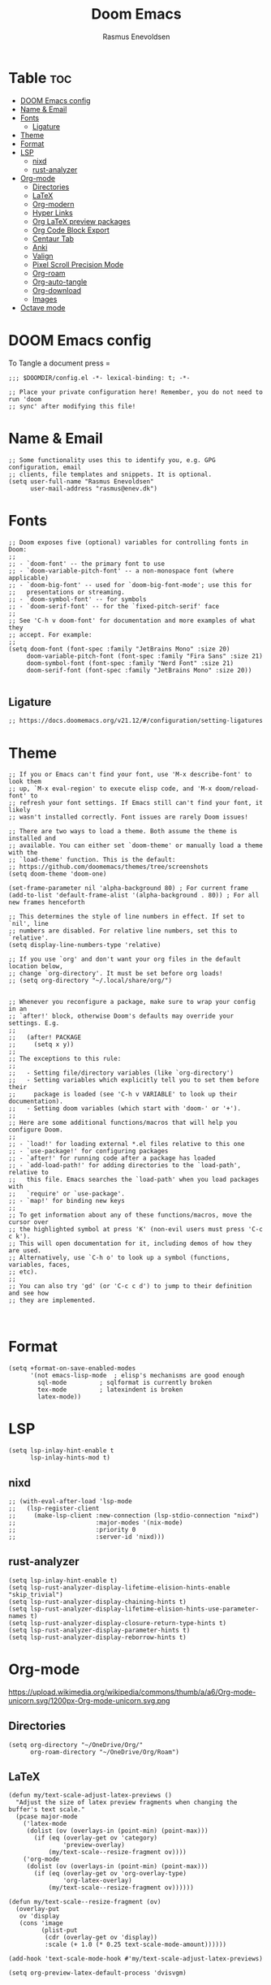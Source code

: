#+title: Doom Emacs
#+PROPERTY: header-args :tangle config.el
#+auto_tangle: t
#+AUTHOR: Rasmus Enevoldsen

* Table :toc:
- [[#doom-emacs-config][DOOM Emacs config]]
- [[#name--email][Name & Email]]
- [[#fonts][Fonts]]
  - [[#ligature][Ligature]]
- [[#theme][Theme]]
- [[#format][Format]]
- [[#lsp][LSP]]
  - [[#nixd][nixd]]
  - [[#rust-analyzer][rust-analyzer]]
- [[#org-mode][Org-mode]]
  - [[#directories][Directories]]
  - [[#latex][LaTeX]]
  - [[#org-modern][Org-modern]]
  - [[#hyper-links][Hyper Links]]
  - [[#org-latex-preview-packages][Org LaTeX preview packages]]
  - [[#org-code-block-export][Org Code Block Export]]
  - [[#centaur-tab][Centaur Tab]]
  - [[#anki][Anki]]
  - [[#valign][Valign]]
  - [[#pixel-scroll-precision-mode][Pixel Scroll Precision Mode]]
  - [[#org-roam][Org-roam]]
  - [[#org-auto-tangle][Org-auto-tangle]]
  - [[#org-download][Org-download]]
  - [[#images][Images]]
- [[#octave-mode][Octave mode]]

* DOOM Emacs config
To Tangle a document press =

#+begin_src elisp :tangle yes
;;; $DOOMDIR/config.el -*- lexical-binding: t; -*-

;; Place your private configuration here! Remember, you do not need to run 'doom
;; sync' after modifying this file!
#+end_src

* Name & Email
#+begin_src elisp :tangle yes
;; Some functionality uses this to identify you, e.g. GPG configuration, email
;; clients, file templates and snippets. It is optional.
(setq user-full-name "Rasmus Enevoldsen"
      user-mail-address "rasmus@enev.dk")
#+end_src

* Fonts
#+begin_src elisp :tangle yes
;; Doom exposes five (optional) variables for controlling fonts in Doom:
;;
;; - `doom-font' -- the primary font to use
;; - `doom-variable-pitch-font' -- a non-monospace font (where applicable)
;; - `doom-big-font' -- used for `doom-big-font-mode'; use this for
;;   presentations or streaming.
;; - `doom-symbol-font' -- for symbols
;; - `doom-serif-font' -- for the `fixed-pitch-serif' face
;;
;; See 'C-h v doom-font' for documentation and more examples of what they
;; accept. For example:
;;
(setq doom-font (font-spec :family "JetBrains Mono" :size 20)
     doom-variable-pitch-font (font-spec :family "Fira Sans" :size 21)
     doom-symbol-font (font-spec :family "Nerd Font" :size 21)
     doom-serif-font (font-spec :family "JetBrains Mono" :size 20))

#+end_src

** Ligature

#+begin_src elisp :tangle yes
;; https://docs.doomemacs.org/v21.12/#/configuration/setting-ligatures
#+end_src

* Theme
#+begin_src elisp :tangle yes
;; If you or Emacs can't find your font, use 'M-x describe-font' to look them
;; up, `M-x eval-region' to execute elisp code, and 'M-x doom/reload-font' to
;; refresh your font settings. If Emacs still can't find your font, it likely
;; wasn't installed correctly. Font issues are rarely Doom issues!

;; There are two ways to load a theme. Both assume the theme is installed and
;; available. You can either set `doom-theme' or manually load a theme with the
;; `load-theme' function. This is the default:
;; https://github.com/doomemacs/themes/tree/screenshots
(setq doom-theme 'doom-one)

(set-frame-parameter nil 'alpha-background 80) ; For current frame
(add-to-list 'default-frame-alist '(alpha-background . 80)) ; For all new frames henceforth

;; This determines the style of line numbers in effect. If set to `nil', line
;; numbers are disabled. For relative line numbers, set this to `relative'.
(setq display-line-numbers-type 'relative)

;; If you use `org' and don't want your org files in the default location below,
;; change `org-directory'. It must be set before org loads!
;; (setq org-directory "~/.local/share/org/")


;; Whenever you reconfigure a package, make sure to wrap your config in an
;; `after!' block, otherwise Doom's defaults may override your settings. E.g.
;;
;;   (after! PACKAGE
;;     (setq x y))
;;
;; The exceptions to this rule:
;;
;;   - Setting file/directory variables (like `org-directory')
;;   - Setting variables which explicitly tell you to set them before their
;;     package is loaded (see 'C-h v VARIABLE' to look up their documentation).
;;   - Setting doom variables (which start with 'doom-' or '+').
;;
;; Here are some additional functions/macros that will help you configure Doom.
;;
;; - `load!' for loading external *.el files relative to this one
;; - `use-package!' for configuring packages
;; - `after!' for running code after a package has loaded
;; - `add-load-path!' for adding directories to the `load-path', relative to
;;   this file. Emacs searches the `load-path' when you load packages with
;;   `require' or `use-package'.
;; - `map!' for binding new keys
;;
;; To get information about any of these functions/macros, move the cursor over
;; the highlighted symbol at press 'K' (non-evil users must press 'C-c c k').
;; This will open documentation for it, including demos of how they are used.
;; Alternatively, use `C-h o' to look up a symbol (functions, variables, faces,
;; etc).
;;
;; You can also try 'gd' (or 'C-c c d') to jump to their definition and see how
;; they are implemented.


#+end_src

* Format
#+begin_src elisp :tangle yes
(setq +format-on-save-enabled-modes
      '(not emacs-lisp-mode  ; elisp's mechanisms are good enough
	    sql-mode         ; sqlformat is currently broken
	    tex-mode         ; latexindent is broken
	    latex-mode))
#+end_src

* LSP
#+begin_src elisp :tangle yes
(setq lsp-inlay-hint-enable t
      lsp-inlay-hints-mod t)
#+end_src

** nixd
#+begin_src elisp :tangle yes
;; (with-eval-after-load 'lsp-mode
;;   (lsp-register-client
;;     (make-lsp-client :new-connection (lsp-stdio-connection "nixd")
;;                      :major-modes '(nix-mode)
;;                      :priority 0
;;                      :server-id 'nixd)))
#+end_src

** rust-analyzer
#+begin_src elisp :tangle yes
(setq lsp-inlay-hint-enable t)
(setq lsp-rust-analyzer-display-lifetime-elision-hints-enable "skip_trivial")
(setq lsp-rust-analyzer-display-chaining-hints t)
(setq lsp-rust-analyzer-display-lifetime-elision-hints-use-parameter-names t)
(setq lsp-rust-analyzer-display-closure-return-type-hints t)
(setq lsp-rust-analyzer-display-parameter-hints t)
(setq lsp-rust-analyzer-display-reborrow-hints t)
#+end_src

* Org-mode
https://upload.wikimedia.org/wikipedia/commons/thumb/a/a6/Org-mode-unicorn.svg/1200px-Org-mode-unicorn.svg.png

** Directories

#+begin_src elisp :tangle yes
(setq org-directory "~/OneDrive/Org/"
      org-roam-directory "~/OneDrive/Org/Roam")
#+end_src

** LaTeX
#+begin_src elisp :tangle yes
(defun my/text-scale-adjust-latex-previews ()
  "Adjust the size of latex preview fragments when changing the
buffer's text scale."
  (pcase major-mode
    ('latex-mode
     (dolist (ov (overlays-in (point-min) (point-max)))
       (if (eq (overlay-get ov 'category)
               'preview-overlay)
           (my/text-scale--resize-fragment ov))))
    ('org-mode
     (dolist (ov (overlays-in (point-min) (point-max)))
       (if (eq (overlay-get ov 'org-overlay-type)
               'org-latex-overlay)
           (my/text-scale--resize-fragment ov))))))

(defun my/text-scale--resize-fragment (ov)
  (overlay-put
   ov 'display
   (cons 'image
         (plist-put
          (cdr (overlay-get ov 'display))
          :scale (+ 1.0 (* 0.25 text-scale-mode-amount))))))

(add-hook 'text-scale-mode-hook #'my/text-scale-adjust-latex-previews)

(setq org-preview-latex-default-process 'dvisvgm)
#+end_src

** Org-modern
#+begin_src elisp :tangle yes
(setq org-modern-checkbox
      '((?X . "󰱒")
        (?\s . ""))
)

;; https://github.com/minad/org-modern
;; Minimal UI
(package-initialize)
(menu-bar-mode -1)
(tool-bar-mode -1)
(scroll-bar-mode -1)


(setq
;; Edit settings
org-auto-align-tags nil
org-tags-column 0
org-fold-catch-invisible-edits 'show-and-error
org-special-ctrl-a/e t
org-insert-heading-respect-content t

;; Org styling, hide markup etc.
org-hide-emphasis-markers t
org-pretty-entities t
org-ellipsis "…"
)

(global-org-modern-mode)

(defun my-org-faces ()
    (set-face-attribute 'org-todo nil :height 0.8)
    (set-face-attribute 'org-level-1 nil :height 1.2)
    (set-face-attribute 'org-level-2 nil :height 1.1))

(add-hook 'org-mode-hook #'my-org-faces)

#+end_src
** Hyper Links
#+begin_src elisp :tangle yes
(org-add-link-type "local-html" (lambda (path) (browse-url-xdg-open path)))
#+end_src

** Org LaTeX preview packages

#+begin_src elisp :tangle yes
;; (add-to-list 'org-latex-packages-alist'("" "amsmath" t) t)
;; (add-to-list 'org-latex-packages-alist'("" "amssymb" t) t)
(add-to-list 'org-latex-packages-alist'("" "siunitx" t) t)
(add-to-list 'org-latex-packages-alist'("" "tikz" t) t)
(add-to-list 'org-latex-packages-alist '"\\usetikzlibrary{snakes,calc,patterns,angles,quotes,math,decorations.pathmorphing,decorations.text,decorations.pathreplacing,decorations.markings,automata,arrows.meta,positioning,external}" t)
(add-to-list 'org-latex-packages-alist'("european,siunitx" "circuitikz" t) t)
(add-to-list 'org-latex-packages-alist'("" "tikz-3dplot" t) t)
(add-to-list 'org-latex-packages-alist'("" "pgfplots" t) t)
(add-to-list 'org-latex-packages-alist'("" "derivative" t) t)
(add-to-list 'org-latex-packages-alist'("" "upgreek" t) t)
#+end_src

This is my own LaTeX commands
#+begin_src elisp :tangle yes
(add-to-list 'org-latex-packages-alist'("" "mysty9" t) t)
;; (add-to-list 'org-latex-packages-alist'             t)

#+end_src

#+begin_src elisp :tangle yes
(use-package org-latex-preview
  :config
  ;; Increase preview width
  (plist-put org-latex-preview-appearance-options
             :page-width 0.8)

  ;; Increase the size of the latex previews in the text
  (plist-put org-latex-preview-appearance-options
             :zoom 1.3)

  ;; Use dvisvgm to generate previews
  ;; You don't need this, it's the default:
  (setq org-latex-preview-process-default 'dvisvgm)

  ;; Turn on auto-mode, it's built into Org and much faster/more featured than
  ;; org-fragtog. (Remember to turn off/uninstall org-fragtog.)
  (add-hook 'org-mode-hook 'org-latex-preview-auto-mode)

  ;; Block C-n, C-p etc from opening up previews when using auto-mode
  (setq org-latex-preview-auto-ignored-commands
        '(next-line previous-line mwheel-scroll
          scroll-up-command scroll-down-command))

  ;; Enable consistent equation numbering
  (setq org-latex-preview-numbered t)

  ;; Bonus: Turn on live previews.  This shows you a live preview of a LaTeX
  ;; fragment and updates the preview in real-time as you edit it.
  ;; To preview only environments, set it to '(block edit-special) instead
  (setq org-latex-preview-live t)

  ;; More immediate live-previews -- the default delay is 1 second
  (setq org-latex-preview-live-debounce 0.25))
#+end_src


** Org Code Block Export

#+begin_src elisp :tangle yes
;; (require 'ox-latex)
;; (add-to-list 'org-latex-packages-alist '"\\lstset{ basicstyle=\\footnotesize\\ttfamily}")
(setq org-latex-src-block-backend "listings")
(add-to-list 'org-latex-packages-alist '("" "xcolor" t) t)
(add-to-list 'org-latex-packages-alist '("" "listings" t) t)
(add-to-list 'org-latex-packages-alist '"\\definecolor{solarized@base03}{HTML}{002B36}" t)
(add-to-list 'org-latex-packages-alist '"\\definecolor{solarized@base03}{HTML}{002B36}" t)
(add-to-list 'org-latex-packages-alist '"\\definecolor{solarized@base02}{HTML}{073642}" t)
(add-to-list 'org-latex-packages-alist '"\\definecolor{solarized@base01}{HTML}{586e75}" t)
(add-to-list 'org-latex-packages-alist '"\\definecolor{solarized@base00}{HTML}{657b83}" t)
(add-to-list 'org-latex-packages-alist '"\\definecolor{solarized@base0}{HTML}{839496}" t)
(add-to-list 'org-latex-packages-alist '"\\definecolor{solarized@base1}{HTML}{93a1a1}" t)
(add-to-list 'org-latex-packages-alist '"\\definecolor{solarized@base2}{HTML}{EEE8D5}" t)
(add-to-list 'org-latex-packages-alist '"\\definecolor{solarized@base3}{HTML}{FDF6E3}" t)
(add-to-list 'org-latex-packages-alist '"\\definecolor{solarized@yellow}{HTML}{B58900}" t)
(add-to-list 'org-latex-packages-alist '"\\definecolor{solarized@orange}{HTML}{CB4B16}" t)
(add-to-list 'org-latex-packages-alist '"\\definecolor{solarized@red}{HTML}{DC322F}" t)
(add-to-list 'org-latex-packages-alist '"\\definecolor{solarized@magenta}{HTML}{D33682}" t)
(add-to-list 'org-latex-packages-alist '"\\definecolor{solarized@violet}{HTML}{6C71C4}" t)
(add-to-list 'org-latex-packages-alist '"\\definecolor{solarized@blue}{HTML}{268BD2}" t)
(add-to-list 'org-latex-packages-alist '"\\definecolor{solarized@cyan}{HTML}{2AA198}" t)
(add-to-list 'org-latex-packages-alist '"\\definecolor{solarized@green}{HTML}{859900}" t)
(add-to-list 'org-latex-packages-alist '"\\definecolor{solarized@base02}{HTML}{073642}" t)
(add-to-list 'org-latex-packages-alist '"\\definecolor{solarized@base01}{HTML}{586e75}" t)
(add-to-list 'org-latex-packages-alist '"\\definecolor{solarized@base00}{HTML}{657b83}" t)
(add-to-list 'org-latex-packages-alist '"\\definecolor{solarized@base0}{HTML}{839496}" t)
(add-to-list 'org-latex-packages-alist '"\\definecolor{solarized@base1}{HTML}{93a1a1}" t)
(add-to-list 'org-latex-packages-alist '"\\definecolor{solarized@base2}{HTML}{EEE8D5}" t)
(add-to-list 'org-latex-packages-alist '"\\definecolor{solarized@base3}{HTML}{FDF6E3}" t)
(add-to-list 'org-latex-packages-alist '"\\definecolor{solarized@yellow}{HTML}{B58900}" t)
(add-to-list 'org-latex-packages-alist '"\\definecolor{solarized@orange}{HTML}{CB4B16}" t)
(add-to-list 'org-latex-packages-alist '"\\definecolor{solarized@red}{HTML}{DC322F}" t)
(add-to-list 'org-latex-packages-alist '"\\definecolor{solarized@magenta}{HTML}{D33682}" t)
(add-to-list 'org-latex-packages-alist '"\\definecolor{solarized@violet}{HTML}{6C71C4}" t)
(add-to-list 'org-latex-packages-alist '"\\definecolor{solarized@blue}{HTML}{268BD2}" t)
(add-to-list 'org-latex-packages-alist '"\\definecolor{solarized@cyan}{HTML}{2AA198}" t)
(add-to-list 'org-latex-packages-alist '"\\definecolor{solarized@green}{HTML}{859900}" t)
(setq org-latex-listings-options
      '(("basicstyle" "\\footnotesize\\ttfamily")
        ("captionpos" "b")
        ("columns" "flexible")
        ("breakatwhitespace" "false")
        ("breaklines" "true")
        ("keepspaces" "true")
        ("numbers" "left")
        ("numberstyle" "\\footnotesize")
        ("numbersep" "5pt")
        ("showspaces" "false")
        ("showstringspaces" "false")
        ("showtabs" "false")
        ("tabsize" "4")
        ("frame" "single")
        ("numberstyle" "\\tiny\\color{solarized@base01}")
        ("keywordstyle" "\\color{solarized@green}")
        ("stringstyle" "\\color{solarized@cyan}\ttfamily")
        ("identifierstyle" "\\color{solarized@blue}")
        ("commentstyle" "\\color{solarized@base01}")
        ("emphstyle" "\\color{solarized@red}")
        ("rulecolor" "\\color{solarized@base2}")
        ("rulesepcolor" "\\color{solarized@base2}")
        ))

#+end_src
                                         "\\makeatletter"
                                         "\\renewcommand*\\verbatim@nolig@list{}"
                                         "\\makeatother"
                                         ))




** Centaur Tab
#+begin_src elisp :tangle yes
;; (add-hook 'centaur-tabs-mode)
#+end_src
** Anki
https://rgoswami.me/posts/anki-decks-orgmode/
https://doubleloop.net/2020/08/02/adding-flashcards-to-your-digital-garden-with-org-roam-and-anki/
#+begin_src elisp :tangle yes
(use-package anki-editor
  :after org
  ;; (map! :leader
  ;;     :desc "Show graph ui"
  ;;     "n r a " #'anki-editor-cloze-region-auto-incr
  ;;     )
  ;;     "n r a" #'anki-editor-cloze-region-dont-incr
  ;;     "n r a" #'anki-editor-reset-cloze-number
  ;;     "n r a" #'anki-editor-push-tree

  :hook (org-capture-after-finalize . anki-editor-reset-cloze-number) ; Reset cloze-number after each capture.
  :config
  (setq anki-editor-create-decks t ;; Allow anki-editor to create a new deck if it doesn't exist
        anki-editor-org-tags-as-anki-tags t)

  (defun anki-editor-cloze-region-auto-incr (&optional arg)
    "Cloze region without hint and increase card number."
    (interactive)
    (anki-editor-cloze-region my-anki-editor-cloze-number "")
    (setq my-anki-editor-cloze-number (1+ my-anki-editor-cloze-number))
    (forward-sexp))
  (defun anki-editor-cloze-region-dont-incr (&optional arg)
    "Cloze region without hint using the previous card number."
    (interactive)
    (anki-editor-cloze-region (1- my-anki-editor-cloze-number) "")
    (forward-sexp))
  (defun anki-editor-reset-cloze-number (&optional arg)
    "Reset cloze number to ARG or 1"
    (interactive)
    (setq my-anki-editor-cloze-number (or arg 1)))
  (defun anki-editor-push-tree ()
    "Push all notes under a tree."
    (interactive)
    (anki-editor-push-notes '(4))
    (anki-editor-reset-cloze-number))
  ;; Initialize
  (anki-editor-reset-cloze-number))
#+end_src

** Valign

#+begin_src elisp :tangle yes
(use-package! valign
    :after org)
(add-hook 'org-mode-hook #'valign-mode)
#+end_src

** Pixel Scroll Precision Mode

#+begin_src elisp :tangle yes
(add-hook 'org-mode-hook #'pixel-scroll-precision-mode)
#+end_src

** [[https://www.orgroam.com/manual.html][Org-roam]]
#+begin_src elisp :tangle yes
(setq org-roam-v2-ack t)

(use-package! org-roam
  :after org
  :config
  (setq org-roam-v2-ack t)
  (setq org-roam-completion-everywhere t)
  (setq org-roam-mode-sections
  (list #'org-roam-backlinks-insert-section
        #'org-roam-reflinks-insert-section
        #'org-roam-unlinked-references-insert-section))
  (org-roam-db-autosync-enable))

#+end_src

*** [[https://www.orgroam.com/manual.html#The-Org_002droam-Buffer][Org-roam Buffer]]
The buffer in org roam can be used
- BacklinksView (preview of) nodes that link to this node
- Reference LinksNodes that reference this node (see Refs)
- Unlinked referencesView nodes that contain text that match the nodes title/alias but are not linked

#+begin_src elisp :tangle yes
(setq org-roam-mode-sections
      (list #'org-roam-backlinks-section
            #'org-roam-reflinks-section
            #'org-roam-unlinked-references-section
            ))
#+end_src

*** [[https://www.orgroam.com/manual.html#The-Templating-System][Org-roam templates]]

*** Org Bable
#+begin_src elisp :tangle yes
(org-babel-do-load-languages
 'org-babel-load-languages '((C . t)))
#+end_src

*** Org-roam-ui
#+begin_src elisp :tangle yes
(use-package! websocket
    :after org-roam)

(use-package! org-roam-ui
    :after org-roam ;; or :after org
;;         normally we'd recommend hooking orui after org-roam, but since org-roam does not have
;;         a hookable mode anymore, you're advised to pick something yourself
;;         if you don't care about startup time, use
;;  :hook (after-init . org-roam-ui-mode)
    :config
    (setq org-roam-ui-sync-theme t
          org-roam-ui-follow t
          org-roam-ui-update-on-save t
          org-roam-ui-open-on-start nil)

    (map! :leader
      :desc "Show graph ui"
      "n r g" #'org-roam-ui-open)
)
#+end_src

*** Org-roam-id-heading
#+begin_src elisp :tangle yes
(map! :after org-roam
      :leader
      :desc "Give ID to a Heading"
      "n r h" #'org-id-get-create)
#+end_src

** Org-auto-tangle
#+begin_src elisp :tangle yes
(use-package! org-auto-tangle
  :defer t
  :hook (org-mode . org-auto-tangle-mode)
  :config (setq org-auto-tangle-default t))

#+end_src

** Org-download

:TODO: Look into =org-download-image-attr-list=

#+begin_src elisp :tangle yes
(require 'org-download)

;; Drag-and-drop to `dired`
(add-hook 'dired-mode-hook 'org-download-enable)
(setq org-download-image-html-width '450
      org-download-image-latex-width '7
      org-download-image-org-width '450)
#+end_src

** Images
When Using images in org-mode they can have a lot of attributes. This function folds them together if I encapsulate them in =:IMAGE_INFO:= and =:END:.=

#+begin_src elisp :tangle yes
;; (defun unpack-image-drawers (&rest r)
;;   "Replace drawers named \"IMAGE_INFO\" with their contents."
;;   (let* ((drawer-name "IMAGE_INFO")
;;         (save-string "#+ATTR_SAVE: true\n")
;;         (image-drawers (reverse (org-element-map (org-element-parse-buffer)
;;                                 'drawer
;;                               (lambda (el)
;;                                 (when (string= drawer-name (org-element-property :drawer-name el))
;;                                   el))))))
;;     (cl-loop for drawer in image-drawers do
;;              (setf (buffer-substring (org-element-property :begin drawer)
;;                                      (- (org-element-property :end drawer) 1))
;;                    (concat save-string
;;                            (buffer-substring (org-element-property :contents-begin drawer)
;;                                              (- (org-element-property :contents-end drawer) 1)))))))

;; (defun repack-image-drawers (&rest r)
;;   "Restore image drawers replaced using `unpack-image-drawers'."
;;   (let* ((drawer-name "IMAGE_INFO")
;;         (save-string "#+ATTR_SAVE: true\n")
;;         (image-paragraphs (reverse (org-element-map (org-element-parse-buffer)
;;                                'paragraph
;;                              (lambda (el)
;;                                (when (string= "true" (nth 0 (org-element-property :attr_save el)))
;;                                  el))))))
;;     (cl-loop for paragraph in image-paragraphs do
;;              (setf (buffer-substring (org-element-property :begin paragraph)
;;                                      (- (org-element-property :contents-begin paragraph) 1))
;;                    (concat ":" drawer-name ":\n"
;;                            (buffer-substring (+ (length save-string) (org-element-property :begin paragraph))
;;                                              (- (org-element-property :contents-begin paragraph) 1))
;;                            "\n:END:")))))


;; (defun apply-with-image-drawers-unpacked (f &rest r)
;;   "Replace drawers named \"IMAGE_INFO\" with their contents, run the function,
;; finally restore the drawers as they were. Also collapses all drawers before returning."
;;   (unpack-image-drawers)
;;   (apply f r)
;;   (repack-image-drawers)
;;   (org-hide-drawer-all))

;; (advice-add #'org-display-inline-images :around #'apply-with-image-drawers-unpacked)
;; (add-hook 'org-export-before-processing-hook 'unpack-image-drawers)
#+end_src


#+ATTR_ORG: :width 100 :center yes
[[file:Org-mode/2024-03-20_16-57-44_screenshot.png]]


* Octave mode
#+begin_src elisp :tangle yes
(add-to-list 'auto-mode-alist '("\\.m$" . octave-mode))
#+end_src
